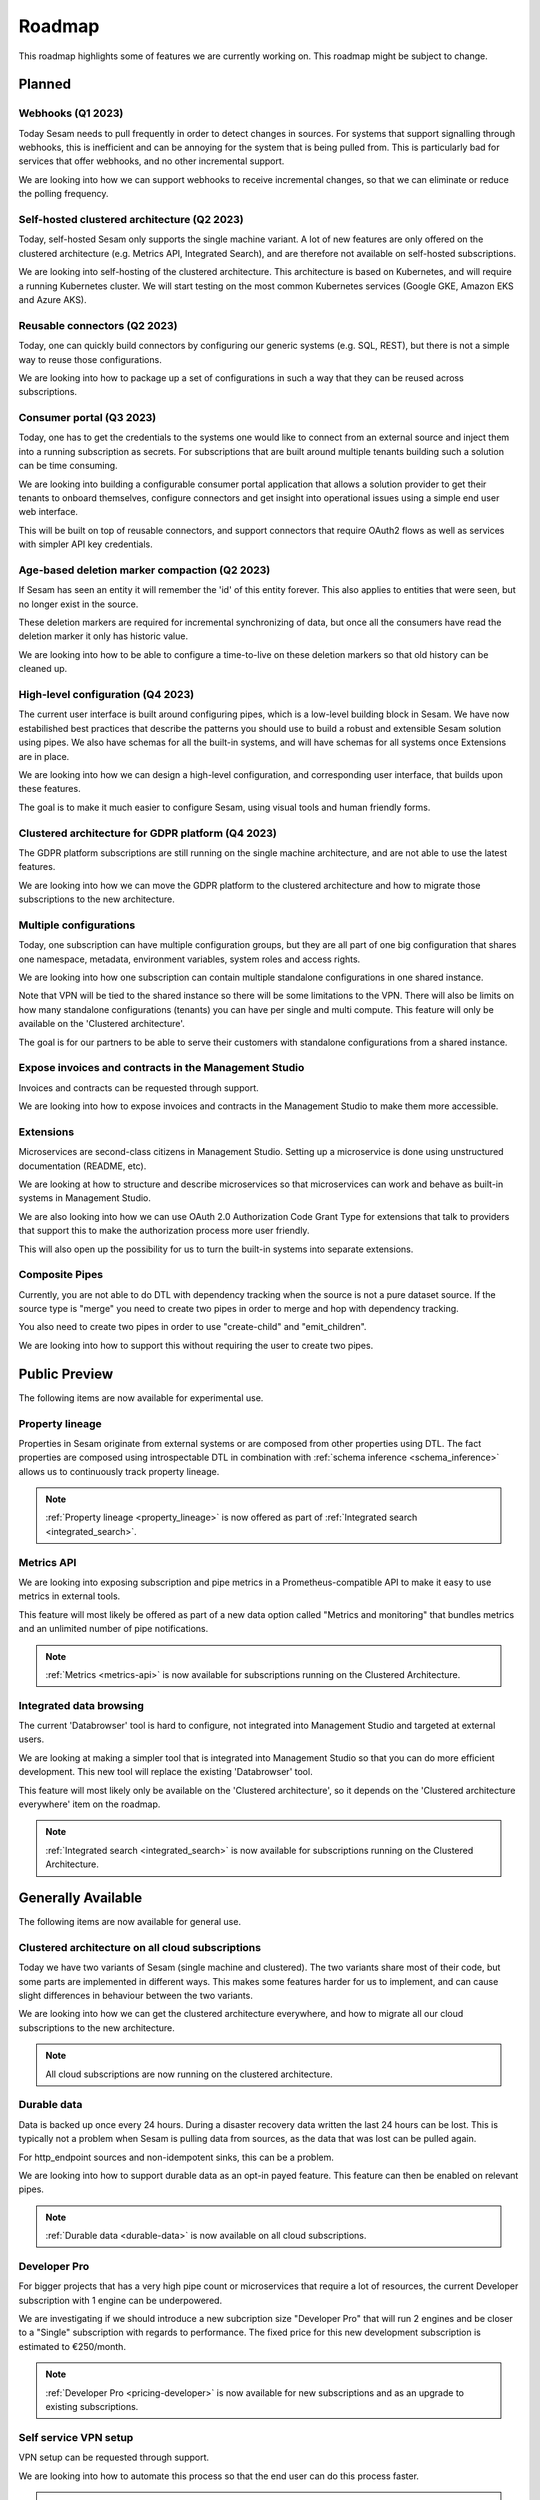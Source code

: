 =======
Roadmap
=======

This roadmap highlights some of features we are currently working on. This roadmap might be subject to
change.

Planned
-------

Webhooks (Q1 2023)
==================

Today Sesam needs to pull frequently in order to detect changes in sources. For systems that support signalling through webhooks, this is inefficient and can be annoying for the system that is being pulled from. This is particularly bad for services that offer webhooks, and no other incremental support.

We are looking into how we can support webhooks to receive incremental changes, so that we can eliminate or reduce the polling frequency.

Self-hosted clustered architecture (Q2 2023)
============================================

Today, self-hosted Sesam only supports the single machine variant. A lot of new features are only offered on the clustered architecture (e.g. Metrics API, Integrated Search), and are therefore not available on self-hosted subscriptions.

We are looking into self-hosting of the clustered architecture. This architecture is based on Kubernetes, and will require a running Kubernetes cluster. We will start testing on the most common Kubernetes services (Google GKE, Amazon EKS and Azure AKS).

Reusable connectors (Q2 2023)
=============================

Today, one can quickly build connectors by configuring our generic systems (e.g. SQL, REST), but there is not a simple way to reuse those configurations.

We are looking into how to package up a set of configurations in such a way that they can be reused across subscriptions.

Consumer portal (Q3 2023)
=========================

Today, one has to get the credentials to the systems one would like to connect from an external source and inject them into a running subscription as secrets. For subscriptions that are built around multiple tenants building such a solution can be time consuming.

We are looking into building a configurable consumer portal application that allows a solution provider to get their tenants to onboard themselves, configure connectors and get insight into operational issues using a simple end user web interface.

This will be built on top of reusable connectors, and support connectors that require OAuth2 flows as well as services with simpler API key credentials.

Age-based deletion marker compaction (Q2 2023)
==============================================

If Sesam has seen an entity it will remember the 'id' of this entity forever. This also applies to entities that were
seen, but no longer exist in the source.

These deletion markers are required for incremental synchronizing of data, but once all the consumers have read the
deletion marker it only has historic value.

We are looking into how to be able to configure a time-to-live on these deletion markers so that old history can be
cleaned up.

High-level configuration (Q4 2023)
==================================

The current user interface is built around configuring pipes, which is a low-level building block in Sesam. We have now estabilished best practices that describe the patterns you should use to build a robust and extensible Sesam solution using pipes. We also have schemas for all the built-in systems, and will have schemas for all systems once Extensions are in place.

We are looking into how we can design a high-level configuration, and corresponding user interface, that builds upon these features.

The goal is to make it much easier to configure Sesam, using visual tools and human friendly forms.

Clustered architecture for GDPR platform (Q4 2023)
==================================================

The GDPR platform subscriptions are still running on the single machine architecture, and are not able to use the latest features.

We are looking into how we can move the GDPR platform to the clustered architecture and how to migrate those subscriptions to the new architecture.

Multiple configurations
=======================

Today, one subscription can have multiple configuration groups, but they are all part of one big configuration that shares one namespace, metadata, environment variables, system roles and access rights.

We are looking into how one subscription can contain multiple standalone configurations in one shared instance.

Note that VPN will be tied to the shared instance so there will be some limitations to the VPN. There will also be limits on how many standalone configurations (tenants) you can have per single and multi compute. This feature will only be available on the 'Clustered architecture'.

The goal is for our partners to be able to serve their customers with standalone configurations from a shared instance.

Expose invoices and contracts in the Management Studio
======================================================

Invoices and contracts can be requested through support.

We are looking into how to expose invoices and contracts in the Management Studio to make them more accessible.

Extensions
==========

Microservices are second-class citizens in Management Studio. Setting up a microservice is done using
unstructured documentation (README, etc).

We are looking at how to structure and describe microservices so that
microservices can work and behave as built-in systems in Management Studio.

We are also looking into how we can use OAuth 2.0 Authorization Code Grant Type for extensions that
talk to providers that support this to make the authorization process more user friendly.

This will also open up the possibility for us to turn the built-in systems into separate extensions.

Composite Pipes
===============

Currently, you are not able to do DTL with dependency tracking when the source is not a pure dataset source. If the
source type is "merge" you need to create two pipes in order to merge and hop with dependency tracking.

You also need to create two pipes in order to use "create-child" and "emit_children".

We are looking into how to support this without requiring the user to create two pipes.

Public Preview
--------------

The following items are now available for experimental use.

.. _roadmap_property_lineage:

Property lineage
================

Properties in Sesam originate from external systems or are composed from other properties using DTL. The fact properties
are composed using introspectable DTL in combination with :ref:`schema inference <schema_inference>` allows us to continuously track property lineage.

.. note::
  :ref:`Property lineage <property_lineage>` is now offered as part of :ref:`Integrated search <integrated_search>`.

.. _roadmap_metrics_api:

Metrics API
===========

We are looking into exposing subscription and pipe metrics in a Prometheus-compatible API to make it easy to use metrics in external tools.

This feature will most likely be offered as part of a new data option called "Metrics and monitoring" that bundles metrics and an unlimited number of pipe notifications.

.. note::
   :ref:`Metrics <metrics-api>` is now available for subscriptions running on the Clustered Architecture.

Integrated data browsing
========================

The current 'Databrowser' tool is hard to configure, not integrated into Management Studio and targeted at
external users.

We are looking at making a simpler tool that is integrated into Management Studio so that you
can do more efficient development. This new tool will replace the existing 'Databrowser' tool.

This feature will most likely only be available on the 'Clustered architecture',
so it depends on the 'Clustered architecture everywhere' item on the roadmap.

.. note::
   :ref:`Integrated search <integrated_search>` is now available for subscriptions running on the
   Clustered Architecture.

Generally Available
-------------------

The following items are now available for general use.

.. _roadmap_clustered_architecture:

Clustered architecture on all cloud subscriptions
===========================================================

Today we have two variants of Sesam (single machine and clustered). The two variants share most of their code, but
some parts are implemented in different ways. This makes some features harder for us to implement, and can cause
slight differences in behaviour between the two variants.

We are looking into how we can get the clustered architecture everywhere, and how to migrate all our cloud subscriptions to the new architecture.

.. note::
   All cloud subscriptions are now running on the clustered architecture.


Durable data
============

Data is backed up once every 24 hours. During a disaster recovery data written the last 24 hours can be lost. This is typically not a problem when Sesam is pulling data from sources, as the data that was lost can be pulled again.

For http_endpoint sources and non-idempotent sinks, this can be a problem.

We are looking into how to support durable data as an opt-in payed feature. This feature can then be enabled on relevant pipes.

.. note::
   :ref:`Durable data <durable-data>` is now available on all cloud subscriptions.

.. _roadmap_dev_pro:

Developer Pro
=============

For bigger projects that has a very high pipe count or microservices that require a lot of resources, the current Developer subscription with 1 engine can be underpowered.

We are investigating if we should introduce a new subcription size "Developer Pro" that will run 2 engines and be closer to a "Single" subscription with regards to performance. The fixed price for this new development subscription is estimated to €250/month.

.. note::
   :ref:`Developer Pro <pricing-developer>` is now available for new subscriptions and as an upgrade to existing subscriptions.

Self service VPN setup
======================

VPN setup can be requested through support.

We are looking into how to automate this process so that the end user can do this process faster.

.. note::
   :ref:`VPN <vpn-feature>` is now configurable for subscriptions running on the Clustered Architecture.
